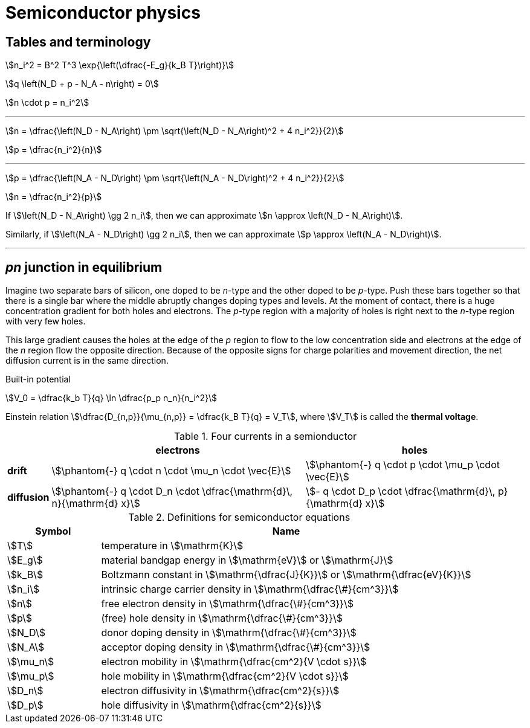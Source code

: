 = Semiconductor physics



== Tables and terminology



stem:[n_i^2 = B^2 T^3 \exp{\left(\dfrac{-E_g}{k_B T}\right)}]


stem:[q \left(N_D + p - N_A - n\right) = 0]

stem:[n \cdot p = n_i^2]


---

stem:[n = \dfrac{\left(N_D - N_A\right) \pm \sqrt{\left(N_D - N_A\right)^2 + 4 n_i^2}}{2}]

stem:[p = \dfrac{n_i^2}{n}]

---

stem:[p = \dfrac{\left(N_A - N_D\right) \pm \sqrt{\left(N_A - N_D\right)^2 + 4 n_i^2}}{2}]

stem:[n = \dfrac{n_i^2}{p}]

If stem:[\left(N_D - N_A\right) \gg 2 n_i], then we can approximate stem:[n \approx \left(N_D - N_A\right)].

Similarly, if stem:[\left(N_A - N_D\right) \gg 2 n_i], then we can approximate stem:[p \approx \left(N_A - N_D\right)].

---


== _pn_ junction in equilibrium

Imagine two separate bars of silicon, one doped to be _n_-type and the other doped to be _p_-type.
Push these bars together so that there is a single bar where the middle abruptly changes doping types and levels.
At the moment of contact, there is a huge concentration gradient for both holes and electrons.
The _p_-type region with a majority of holes is right next to the _n_-type region with very few holes.

This large gradient causes the holes at the edge of the _p_ region to flow to the low concentration side and electrons at the edge of the _n_ region flow the opposite direction.
Because of the opposite signs for charge polarities and movement direction, the net diffusion current is in the same direction.

Built-in potential

stem:[V_0 = \dfrac{k_b T}{q} \ln \dfrac{p_p n_n}{n_i^2}]


Einstein relation stem:[\dfrac{D_{n,p}}{\mu_{n,p}} = \dfrac{k_B T}{q} = V_T], where stem:[V_T] is called the *thermal voltage*.



[#four-currents]
.Four currents in a semionductor
[%autowidth,cols="<,^,^"]
|===
|   | electrons | holes

|*drift*
|stem:[\phantom{-} q \cdot n \cdot \mu_n \cdot \vec{E}] 
|stem:[\phantom{-} q \cdot p \cdot \mu_p \cdot \vec{E}]

|*diffusion*
|stem:[\phantom{-} q \cdot D_n \cdot \dfrac{\mathrm{d}\, n}{\mathrm{d} x}]
|stem:[- q \cdot D_p \cdot \dfrac{\mathrm{d}\, p}{\mathrm{d} x}]

|===


[#semi-definitions]
.Definitions for semiconductor equations
[cols="^1,4"]
|===
|Symbol |Name

|stem:[T]
|temperature in stem:[\mathrm{K}]

|stem:[E_g]
|material bandgap energy in stem:[\mathrm{eV}] or stem:[\mathrm{J}]

|stem:[k_B]
|Boltzmann constant in stem:[\mathrm{\dfrac{J}{K}}] or stem:[\mathrm{\dfrac{eV}{K}}]

|stem:[n_i]
|intrinsic charge carrier density in stem:[\mathrm{\dfrac{\#}{cm^3}}]

|stem:[n]
|free electron density in stem:[\mathrm{\dfrac{\#}{cm^3}}]

|stem:[p]
|(free) hole density in stem:[\mathrm{\dfrac{\#}{cm^3}}]

|stem:[N_D]
|donor doping density in stem:[\mathrm{\dfrac{\#}{cm^3}}]

|stem:[N_A]
|acceptor doping density in stem:[\mathrm{\dfrac{\#}{cm^3}}]

|stem:[\mu_n]
|electron mobility in stem:[\mathrm{\dfrac{cm^2}{V \cdot s}}]

|stem:[\mu_p]
|hole mobility in stem:[\mathrm{\dfrac{cm^2}{V \cdot s}}]

|stem:[D_n]
|electron diffusivity in stem:[\mathrm{\dfrac{cm^2}{s}}]

|stem:[D_p]
|hole diffusivity in stem:[\mathrm{\dfrac{cm^2}{s}}]

|===


// vim: tw=0

